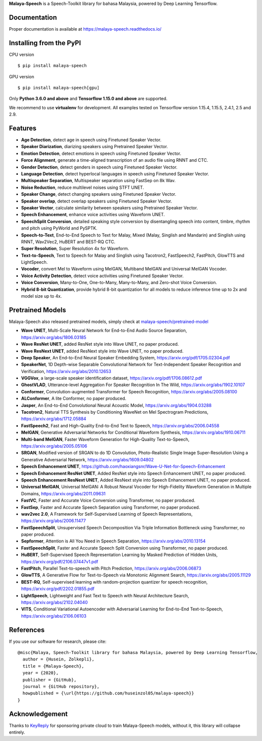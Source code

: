 **Malaya-Speech** is a Speech-Toolkit library for bahasa Malaysia, powered by Deep Learning Tensorflow.

Documentation
--------------

Proper documentation is available at https://malaya-speech.readthedocs.io/

Installing from the PyPI
----------------------------------

CPU version
::

    $ pip install malaya-speech

GPU version
::

    $ pip install malaya-speech[gpu]

Only **Python 3.6.0 and above** and **Tensorflow 1.15.0 and above** are supported.

We recommend to use **virtualenv** for development. All examples tested on Tensorflow version 1.15.4, 1.15.5, 2.4.1, 2.5 and 2.9.

Features
--------

-  **Age Detection**, detect age in speech using Finetuned Speaker Vector.
-  **Speaker Diarization**, diarizing speakers using Pretrained Speaker Vector.
-  **Emotion Detection**, detect emotions in speech using Finetuned Speaker Vector.
-  **Force Alignment**, generate a time-aligned transcription of an audio file using RNNT and CTC.
-  **Gender Detection**, detect genders in speech using Finetuned Speaker Vector.
-  **Language Detection**, detect hyperlocal languages in speech using Finetuned Speaker Vector.
-  **Multispeaker Separation**, Multispeaker separation using FastSep on 8k Wav.
-  **Noise Reduction**, reduce multilevel noises using STFT UNET.
-  **Speaker Change**, detect changing speakers using Finetuned Speaker Vector.
-  **Speaker overlap**, detect overlap speakers using Finetuned Speaker Vector.
-  **Speaker Vector**, calculate similarity between speakers using Pretrained Speaker Vector.
-  **Speech Enhancement**, enhance voice activities using Waveform UNET.
-  **SpeechSplit Conversion**, detailed speaking style conversion by disentangling speech into content, timbre, rhythm and pitch using PyWorld and PySPTK.
-  **Speech-to-Text**, End-to-End Speech to Text for Malay, Mixed (Malay, Singlish and Mandarin) and Singlish using RNNT, Wav2Vec2, HuBERT and BEST-RQ CTC.
-  **Super Resolution**, Super Resolution 4x for Waveform.
-  **Text-to-Speech**, Text to Speech for Malay and Singlish using Tacotron2, FastSpeech2, FastPitch, GlowTTS and LightSpeech.
-  **Vocoder**, convert Mel to Waveform using MelGAN, Multiband MelGAN and Universal MelGAN Vocoder.
-  **Voice Activity Detection**, detect voice activities using Finetuned Speaker Vector.
-  **Voice Conversion**, Many-to-One, One-to-Many, Many-to-Many, and Zero-shot Voice Conversion.
-  **Hybrid 8-bit Quantization**, provide hybrid 8-bit quantization for all models to reduce inference time up to 2x and model size up to 4x.

Pretrained Models
------------------

Malaya-Speech also released pretrained models, simply check at `malaya-speech/pretrained-model <https://github.com/huseinzol05/malaya-speech/tree/master/pretrained-model>`_

-  **Wave UNET**,  Multi-Scale Neural Network for End-to-End Audio Source Separation, https://arxiv.org/abs/1806.03185
-  **Wave ResNet UNET**, added ResNet style into Wave UNET, no paper produced.
-  **Wave ResNext UNET**, added ResNext style into Wave UNET, no paper produced.
-  **Deep Speaker**, An End-to-End Neural Speaker Embedding System, https://arxiv.org/pdf/1705.02304.pdf
-  **SpeakerNet**, 1D Depth-wise Separable Convolutional Network for Text-Independent Speaker Recognition and Verification, https://arxiv.org/abs/2010.12653
-  **VGGVox**, a large-scale speaker identification dataset, https://arxiv.org/pdf/1706.08612.pdf
-  **GhostVLAD**, Utterance-level Aggregation For Speaker Recognition In The Wild, https://arxiv.org/abs/1902.10107
-  **Conformer**, Convolution-augmented Transformer for Speech Recognition, https://arxiv.org/abs/2005.08100
-  **ALConformer**, A lite Conformer, no paper produced.
-  **Jasper**, An End-to-End Convolutional Neural Acoustic Model, https://arxiv.org/abs/1904.03288
-  **Tacotron2**, Natural TTS Synthesis by Conditioning WaveNet on Mel Spectrogram Predictions, https://arxiv.org/abs/1712.05884
-  **FastSpeech2**, Fast and High-Quality End-to-End Text to Speech, https://arxiv.org/abs/2006.04558
-  **MelGAN**, Generative Adversarial Networks for Conditional Waveform Synthesis, https://arxiv.org/abs/1910.06711
-  **Multi-band MelGAN**, Faster Waveform Generation for High-Quality Text-to-Speech, https://arxiv.org/abs/2005.05106
-  **SRGAN**, Modified version of SRGAN to do 1D Convolution, Photo-Realistic Single Image Super-Resolution Using a Generative Adversarial Network, https://arxiv.org/abs/1609.04802
-  **Speech Enhancement UNET**, https://github.com/haoxiangsnr/Wave-U-Net-for-Speech-Enhancement
-  **Speech Enhancement ResNet UNET**, Added ResNet style into Speech Enhancement UNET, no paper produced.
-  **Speech Enhancement ResNext UNET**, Added ResNext style into Speech Enhancement UNET, no paper produced.
-  **Universal MelGAN**, Universal MelGAN: A Robust Neural Vocoder for High-Fidelity Waveform Generation in Multiple Domains, https://arxiv.org/abs/2011.09631
-  **FastVC**, Faster and Accurate Voice Conversion using Transformer, no paper produced.
-  **FastSep**, Faster and Accurate Speech Separation using Transformer, no paper produced.
-  **wav2vec 2.0**, A Framework for Self-Supervised Learning of Speech Representations, https://arxiv.org/abs/2006.11477
-  **FastSpeechSplit**, Unsupervised Speech Decomposition Via Triple Information Bottleneck using Transformer, no paper produced.
-  **Sepformer**, Attention is All You Need in Speech Separation, https://arxiv.org/abs/2010.13154
-  **FastSpeechSplit**, Faster and Accurate Speech Split Conversion using Transformer, no paper produced.
-  **HuBERT**, Self-Supervised Speech Representation Learning by Masked Prediction of Hidden Units, https://arxiv.org/pdf/2106.07447v1.pdf
-  **FastPitch**, Parallel Text-to-speech with Pitch Prediction, https://arxiv.org/abs/2006.06873
-  **GlowTTS**, A Generative Flow for Text-to-Speech via Monotonic Alignment Search, https://arxiv.org/abs/2005.11129
-  **BEST-RQ**, Self-supervised learning with random-projection quantizer for speech recognition, https://arxiv.org/pdf/2202.01855.pdf
-  **LightSpeech**, Lightweight and Fast Text to Speech with Neural Architecture Search, https://arxiv.org/abs/2102.04040
-  **VITS**, Conditional Variational Autoencoder with Adversarial Learning for End-to-End Text-to-Speech, https://arxiv.org/abs/2106.06103

References
-----------

If you use our software for research, please cite:

::

  @misc{Malaya, Speech-Toolkit library for bahasa Malaysia, powered by Deep Learning Tensorflow,
    author = {Husein, Zolkepli},
    title = {Malaya-Speech},
    year = {2020},
    publisher = {GitHub},
    journal = {GitHub repository},
    howpublished = {\url{https://github.com/huseinzol05/malaya-speech}}
  }

Acknowledgement
----------------

Thanks to `KeyReply <https://www.keyreply.com/>`_ for sponsoring private cloud to train Malaya-Speech models, without it, this library will collapse entirely.  